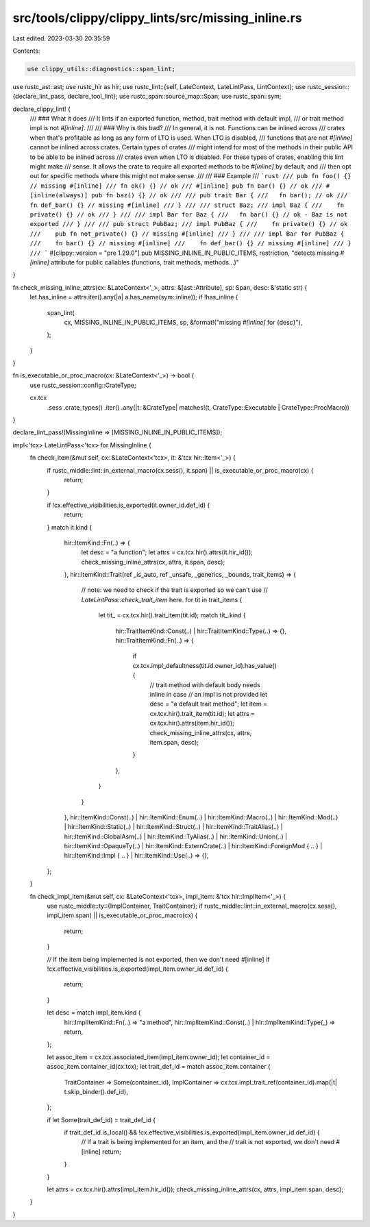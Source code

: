 src/tools/clippy/clippy_lints/src/missing_inline.rs
===================================================

Last edited: 2023-03-30 20:35:59

Contents:

.. code-block:: rs

    use clippy_utils::diagnostics::span_lint;
use rustc_ast::ast;
use rustc_hir as hir;
use rustc_lint::{self, LateContext, LateLintPass, LintContext};
use rustc_session::{declare_lint_pass, declare_tool_lint};
use rustc_span::source_map::Span;
use rustc_span::sym;

declare_clippy_lint! {
    /// ### What it does
    /// It lints if an exported function, method, trait method with default impl,
    /// or trait method impl is not `#[inline]`.
    ///
    /// ### Why is this bad?
    /// In general, it is not. Functions can be inlined across
    /// crates when that's profitable as long as any form of LTO is used. When LTO is disabled,
    /// functions that are not `#[inline]` cannot be inlined across crates. Certain types of crates
    /// might intend for most of the methods in their public API to be able to be inlined across
    /// crates even when LTO is disabled. For these types of crates, enabling this lint might make
    /// sense. It allows the crate to require all exported methods to be `#[inline]` by default, and
    /// then opt out for specific methods where this might not make sense.
    ///
    /// ### Example
    /// ```rust
    /// pub fn foo() {} // missing #[inline]
    /// fn ok() {} // ok
    /// #[inline] pub fn bar() {} // ok
    /// #[inline(always)] pub fn baz() {} // ok
    ///
    /// pub trait Bar {
    ///   fn bar(); // ok
    ///   fn def_bar() {} // missing #[inline]
    /// }
    ///
    /// struct Baz;
    /// impl Baz {
    ///    fn private() {} // ok
    /// }
    ///
    /// impl Bar for Baz {
    ///   fn bar() {} // ok - Baz is not exported
    /// }
    ///
    /// pub struct PubBaz;
    /// impl PubBaz {
    ///    fn private() {} // ok
    ///    pub fn not_private() {} // missing #[inline]
    /// }
    ///
    /// impl Bar for PubBaz {
    ///    fn bar() {} // missing #[inline]
    ///    fn def_bar() {} // missing #[inline]
    /// }
    /// ```
    #[clippy::version = "pre 1.29.0"]
    pub MISSING_INLINE_IN_PUBLIC_ITEMS,
    restriction,
    "detects missing `#[inline]` attribute for public callables (functions, trait methods, methods...)"
}

fn check_missing_inline_attrs(cx: &LateContext<'_>, attrs: &[ast::Attribute], sp: Span, desc: &'static str) {
    let has_inline = attrs.iter().any(|a| a.has_name(sym::inline));
    if !has_inline {
        span_lint(
            cx,
            MISSING_INLINE_IN_PUBLIC_ITEMS,
            sp,
            &format!("missing `#[inline]` for {desc}"),
        );
    }
}

fn is_executable_or_proc_macro(cx: &LateContext<'_>) -> bool {
    use rustc_session::config::CrateType;

    cx.tcx
        .sess
        .crate_types()
        .iter()
        .any(|t: &CrateType| matches!(t, CrateType::Executable | CrateType::ProcMacro))
}

declare_lint_pass!(MissingInline => [MISSING_INLINE_IN_PUBLIC_ITEMS]);

impl<'tcx> LateLintPass<'tcx> for MissingInline {
    fn check_item(&mut self, cx: &LateContext<'tcx>, it: &'tcx hir::Item<'_>) {
        if rustc_middle::lint::in_external_macro(cx.sess(), it.span) || is_executable_or_proc_macro(cx) {
            return;
        }

        if !cx.effective_visibilities.is_exported(it.owner_id.def_id) {
            return;
        }
        match it.kind {
            hir::ItemKind::Fn(..) => {
                let desc = "a function";
                let attrs = cx.tcx.hir().attrs(it.hir_id());
                check_missing_inline_attrs(cx, attrs, it.span, desc);
            },
            hir::ItemKind::Trait(ref _is_auto, ref _unsafe, _generics, _bounds, trait_items) => {
                // note: we need to check if the trait is exported so we can't use
                // `LateLintPass::check_trait_item` here.
                for tit in trait_items {
                    let tit_ = cx.tcx.hir().trait_item(tit.id);
                    match tit_.kind {
                        hir::TraitItemKind::Const(..) | hir::TraitItemKind::Type(..) => {},
                        hir::TraitItemKind::Fn(..) => {
                            if cx.tcx.impl_defaultness(tit.id.owner_id).has_value() {
                                // trait method with default body needs inline in case
                                // an impl is not provided
                                let desc = "a default trait method";
                                let item = cx.tcx.hir().trait_item(tit.id);
                                let attrs = cx.tcx.hir().attrs(item.hir_id());
                                check_missing_inline_attrs(cx, attrs, item.span, desc);
                            }
                        },
                    }
                }
            },
            hir::ItemKind::Const(..)
            | hir::ItemKind::Enum(..)
            | hir::ItemKind::Macro(..)
            | hir::ItemKind::Mod(..)
            | hir::ItemKind::Static(..)
            | hir::ItemKind::Struct(..)
            | hir::ItemKind::TraitAlias(..)
            | hir::ItemKind::GlobalAsm(..)
            | hir::ItemKind::TyAlias(..)
            | hir::ItemKind::Union(..)
            | hir::ItemKind::OpaqueTy(..)
            | hir::ItemKind::ExternCrate(..)
            | hir::ItemKind::ForeignMod { .. }
            | hir::ItemKind::Impl { .. }
            | hir::ItemKind::Use(..) => {},
        };
    }

    fn check_impl_item(&mut self, cx: &LateContext<'tcx>, impl_item: &'tcx hir::ImplItem<'_>) {
        use rustc_middle::ty::{ImplContainer, TraitContainer};
        if rustc_middle::lint::in_external_macro(cx.sess(), impl_item.span) || is_executable_or_proc_macro(cx) {
            return;
        }

        // If the item being implemented is not exported, then we don't need #[inline]
        if !cx.effective_visibilities.is_exported(impl_item.owner_id.def_id) {
            return;
        }

        let desc = match impl_item.kind {
            hir::ImplItemKind::Fn(..) => "a method",
            hir::ImplItemKind::Const(..) | hir::ImplItemKind::Type(_) => return,
        };

        let assoc_item = cx.tcx.associated_item(impl_item.owner_id);
        let container_id = assoc_item.container_id(cx.tcx);
        let trait_def_id = match assoc_item.container {
            TraitContainer => Some(container_id),
            ImplContainer => cx.tcx.impl_trait_ref(container_id).map(|t| t.skip_binder().def_id),
        };

        if let Some(trait_def_id) = trait_def_id {
            if trait_def_id.is_local() && !cx.effective_visibilities.is_exported(impl_item.owner_id.def_id) {
                // If a trait is being implemented for an item, and the
                // trait is not exported, we don't need #[inline]
                return;
            }
        }

        let attrs = cx.tcx.hir().attrs(impl_item.hir_id());
        check_missing_inline_attrs(cx, attrs, impl_item.span, desc);
    }
}


